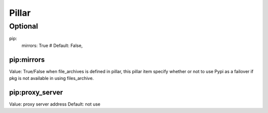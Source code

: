 Pillar
======

Optional
--------

pip:
  mirrors: True # Default: False, 

pip:mirrors
~~~~~~~~~~~

Value: True/False
when file_archives is defined in pillar, this pillar item
specify whether or not to use Pypi as a failover if pkg is not available
in using files_archive.

pip:proxy_server
~~~~~~~~~~~~~~~

Value: proxy server address
Default: not use
